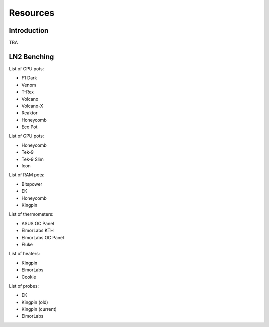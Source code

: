 ===============================
Resources
===============================

Introduction
================

TBA

LN2 Benching
================

List of CPU pots:

* F1 Dark
* Venom
* T-Rex
* Volcano
* Volcano-X
* Reaktor
* Honeycomb
* Eco Pot

List of GPU pots:

* Honeycomb
* Tek-9
* Tek-9 Slim
* Icon

List of RAM pots:

* Bitspower
* EK
* Honeycomb
* Kingpin

List of thermometers:

* ASUS OC Panel
* ElmorLabs KTH
* ElmorLabs OC Panel
* Fluke

List of heaters:

* Kingpin
* ElmorLabs
* Cookie

List of probes:

* EK
* Kingpin (old)
* Kingpin (current)
* ElmorLabs
